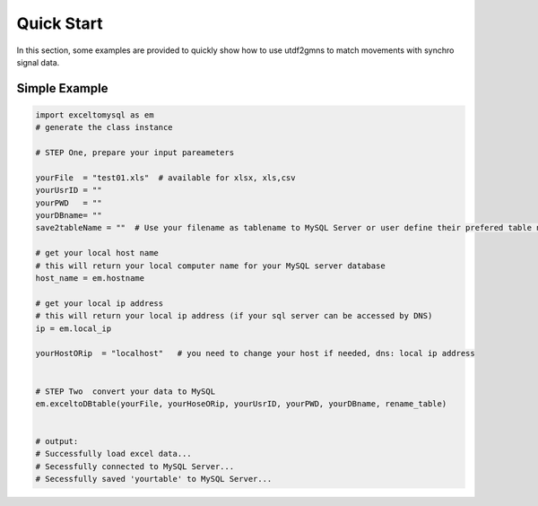 ===========
Quick Start
===========

In this section, some examples are provided to quickly show how to use utdf2gmns to match movements with synchro signal data.


Simple Example
==============

.. code-block:: python

    import exceltomysql as em
    # generate the class instance

    # STEP One, prepare your input pareameters

    yourFile  = "test01.xls"  # available for xlsx, xls,csv
    yourUsrID = ""
    yourPWD   = ""
    yourDBname= ""
    save2tableName = ""  # Use your filename as tablename to MySQL Server or user define their prefered table name. e.g. : "test"

    # get your local host name
    # this will return your local computer name for your MySQL server database
    host_name = em.hostname

    # get your local ip address
    # this will return your local ip address (if your sql server can be accessed by DNS)
    ip = em.local_ip

    yourHostORip  = "localhost"   # you need to change your host if needed, dns: local ip address


    # STEP Two  convert your data to MySQL
    em.exceltoDBtable(yourFile, yourHoseORip, yourUsrID, yourPWD, yourDBname, rename_table)


    # output:
    # Successfully load excel data...
    # Secessfully connected to MySQL Server...
    # Secessfully saved 'yourtable' to MySQL Server...


